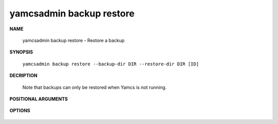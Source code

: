 yamcsadmin backup restore
=========================

.. program:: yamcsadmin backup restore

**NAME**

    yamcsadmin backup restore - Restore a backup


**SYNOPSIS**

    ``yamcsadmin backup restore --backup-dir DIR --restore-dir DIR [ID]``


**DECRIPTION**

    Note that backups can only be restored when Yamcs is not running.


**POSITIONAL ARGUMENTS**

    .. option:: ID

        Backup ID. If unspecified this defaults to the last backup.


**OPTIONS**

    .. option:: --backup-dir DIR

        Directory containg backups.

    .. option:: --restore-dir DIR

        Directory where to restore the backup.
